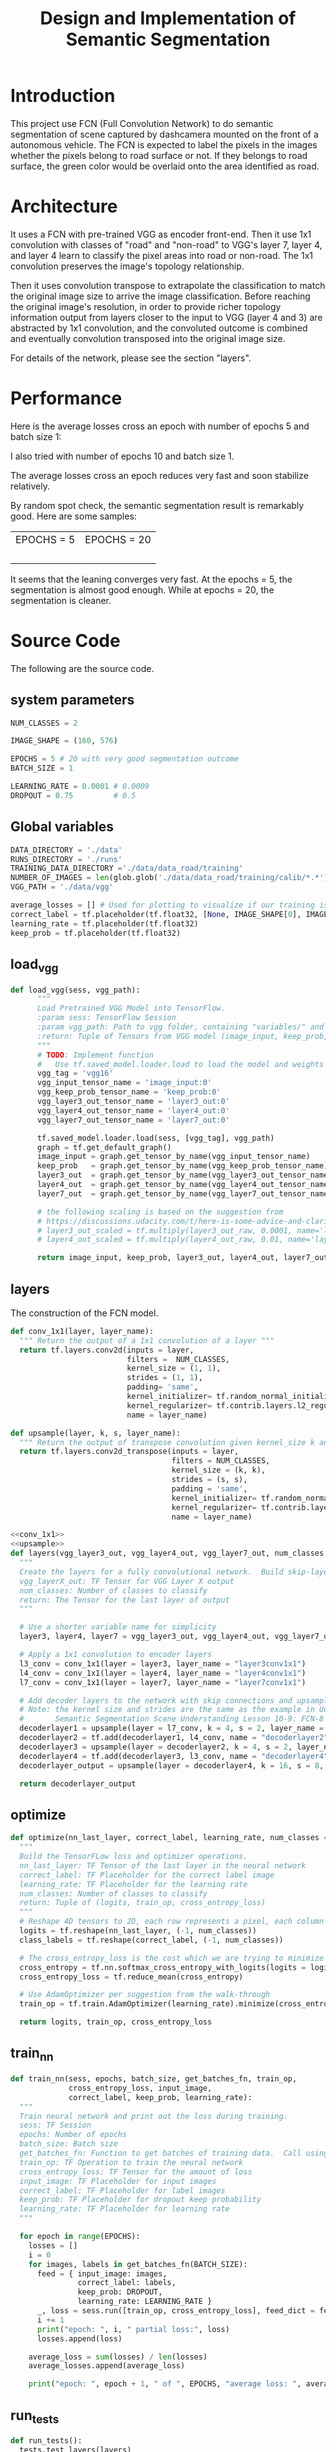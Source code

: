 #+OPTIONS: html-link-use-abs-url:nil html-postamble:auto html-preamble:t
#+OPTIONS: html-scripts:t html-style:t html5-fancy:nil tex:t
#+HTML_DOCTYPE: xhtml-strict
#+HTML_CONTAINER: div
#+DESCRIPTION:
#+KEYWORDS:
#+HTML_LINK_HOME:
#+HTML_LINK_UP:
#+HTML_MATHJAX:
#+HTML_HEAD:
#+HTML_HEAD_EXTRA:
#+SUBTITLE:
#+INFOJS_OPT:
#+CREATOR: <a href="https://www.gnu.org/software/emacs/">Emacs</a> 25.3.2 (<a href="http://orgmode.org">Org</a> mode 9.1.2)
#+LATEX_HEADER:

#+TITLE: Design and Implementation of Semantic Segmentation

* Introduction

  This project use FCN (Full Convolution Network) to do semantic segmentation of scene captured by dashcamera mounted on the front of a autonomous vehicle.
  The FCN is expected to label the pixels in the images whether the pixels belong to road surface or not. If they belongs to road surface, the green color would
  be overlaid onto the area identified as road.

* Architecture

  It uses a FCN with pre-trained VGG as encoder front-end. Then it use 1x1 convolution with classes of "road" and "non-road" to VGG's layer 7, layer 4, and layer 4
  learn to classify the pixel areas into road or non-road. The 1x1 convolution preserves the image's topology relationship.

  Then it uses convolution transpose to extrapolate the classification to match the original image size to arrive the image classification. Before reaching the original image's resolution,
  in order to provide richer topology information output from layers closer to the input to VGG (layer 4 and 3) are abstracted by 1x1 convolution, and the convoluted outcome is combined and
  eventually convolution transposed into the original image size.

  For details of the network, please see the section "layers".

* Performance

   Here is the average losses cross an epoch with number of epochs 5 and batch size 1:

  [[./average_lossses.png]]

  I also tried with number of epochs 10 and batch size 1.

  The average losses cross an epoch reduces very fast and soon stabilize relatively.

 By random spot check, the semantic segmentation result is remarkably good. Here are some samples:

| EPOCHS = 5         | EPOCHS = 20         |
| [[./umm_00016_E5.png]] | [[./umm_00016_E20.png]] |
| [[./um_000014_E5.png]] | [[./um_000014_E20.png]] |
| [[./uu_000073_E5.png]] | [[./uu_000073_E20.png]] |
|                    |                     |

It seems that the leaning converges very fast. At the epochs = 5, the segmentation is almost good enough. While at epochs = 20,
the segmentation is cleaner.


* Source Code

The following are the source code.

** system parameters

 #+NAME:parameters
 #+BEGIN_SRC python :noweb tangle :tangle
   NUM_CLASSES = 2

   IMAGE_SHAPE = (160, 576)

   EPOCHS = 5 # 20 with very good segmentation outcome
   BATCH_SIZE = 1

   LEARNING_RATE = 0.0001 # 0.0009
   DROPOUT = 0.75         # 0.5
 #+END_SRC

** Global variables

 #+NAME:globals
 #+BEGIN_SRC python :noweb tangle :tangle
   DATA_DIRECTORY = './data'
   RUNS_DIRECTORY = './runs'
   TRAINING_DATA_DIRECTORY ='./data/data_road/training'
   NUMBER_OF_IMAGES = len(glob.glob('./data/data_road/training/calib/*.*'))
   VGG_PATH = './data/vgg'

   average_losses = [] # Used for plotting to visualize if our training is going well given parameters
   correct_label = tf.placeholder(tf.float32, [None, IMAGE_SHAPE[0], IMAGE_SHAPE[1], NUM_CLASSES])
   learning_rate = tf.placeholder(tf.float32)
   keep_prob = tf.placeholder(tf.float32)
 #+END_SRC

** load_vgg

 #+NAME:load_vgg
 #+BEGIN_SRC python :noweb tangle :tangle
   def load_vgg(sess, vgg_path):
         """
         Load Pretrained VGG Model into TensorFlow.
         :param sess: TensorFlow Session
         :param vgg_path: Path to vgg folder, containing "variables/" and "saved_model.pb"
         :return: Tuple of Tensors from VGG model (image_input, keep_prob, layer3_out, layer4_out, layer7_out)
         """
         # TODO: Implement function
         #   Use tf.saved_model.loader.load to load the model and weights
         vgg_tag = 'vgg16'
         vgg_input_tensor_name = 'image_input:0'
         vgg_keep_prob_tensor_name = 'keep_prob:0'
         vgg_layer3_out_tensor_name = 'layer3_out:0'
         vgg_layer4_out_tensor_name = 'layer4_out:0'
         vgg_layer7_out_tensor_name = 'layer7_out:0'

         tf.saved_model.loader.load(sess, [vgg_tag], vgg_path)
         graph = tf.get_default_graph()
         image_input = graph.get_tensor_by_name(vgg_input_tensor_name)
         keep_prob   = graph.get_tensor_by_name(vgg_keep_prob_tensor_name)
         layer3_out  = graph.get_tensor_by_name(vgg_layer3_out_tensor_name)
         layer4_out  = graph.get_tensor_by_name(vgg_layer4_out_tensor_name)
         layer7_out  = graph.get_tensor_by_name(vgg_layer7_out_tensor_name)

         # the following scaling is based on the suggestion from
         # https://discussions.udacity.com/t/here-is-some-advice-and-clarifications-about-the-semantic-segmentation-project/403100
         # layer3_out_scaled = tf.multiply(layer3_out_raw, 0.0001, name='layer3_out_scaled')
         # layer4_out_scaled = tf.multiply(layer4_out_raw, 0.01, name='layer4_out_scaled')

         return image_input, keep_prob, layer3_out, layer4_out, layer7_out
 #+END_SRC

** layers

 The construction of the FCN model.

 #+NAME:conv_1x1
 #+BEGIN_SRC python :noweb tangle :tangle
   def conv_1x1(layer, layer_name):
     """ Return the output of a 1x1 convolution of a layer """
     return tf.layers.conv2d(inputs = layer,
                             filters =  NUM_CLASSES,
                             kernel_size = (1, 1),
                             strides = (1, 1),
                             padding= 'same',
                             kernel_initializer= tf.random_normal_initializer(stddev=0.01),
                             kernel_regularizer= tf.contrib.layers.l2_regularizer(1e-3),
                             name = layer_name)
 #+END_SRC

 #+NAME:upsample
 #+BEGIN_SRC python :noweb tangle :tangle
   def upsample(layer, k, s, layer_name):
     """ Return the output of transpose convolution given kernel_size k and strides s """
     return tf.layers.conv2d_transpose(inputs = layer,
                                       filters = NUM_CLASSES,
                                       kernel_size = (k, k),
                                       strides = (s, s),
                                       padding = 'same',
                                       kernel_initializer= tf.random_normal_initializer(stddev=0.01),
                                       kernel_regularizer= tf.contrib.layers.l2_regularizer(1e-3),
                                       name = layer_name)
 #+END_SRC

 #+NAME:layers
 #+BEGIN_SRC python :noweb tangle :tangle
   <<conv_1x1>>
   <<upsample>>
   def layers(vgg_layer3_out, vgg_layer4_out, vgg_layer7_out, num_classes = NUM_CLASSES):
     """
     Create the layers for a fully convolutional network.  Build skip-layers using the vgg layers.
     vgg_layerX_out: TF Tensor for VGG Layer X output
     num_classes: Number of classes to classify
     return: The Tensor for the last layer of output
     """

     # Use a shorter variable name for simplicity
     layer3, layer4, layer7 = vgg_layer3_out, vgg_layer4_out, vgg_layer7_out

     # Apply a 1x1 convolution to encoder layers
     l3_conv = conv_1x1(layer = layer3, layer_name = "layer3conv1x1")
     l4_conv = conv_1x1(layer = layer4, layer_name = "layer4conv1x1")
     l7_conv = conv_1x1(layer = layer7, layer_name = "layer7conv1x1")

     # Add decoder layers to the network with skip connections and upsampling
     # Note: the kernel size and strides are the same as the example in Udacity Lectures
     #       Semantic Segmentation Scene Understanding Lesson 10-9: FCN-8 - Decoder
     decoderlayer1 = upsample(layer = l7_conv, k = 4, s = 2, layer_name = "decoderlayer1")
     decoderlayer2 = tf.add(decoderlayer1, l4_conv, name = "decoderlayer2")
     decoderlayer3 = upsample(layer = decoderlayer2, k = 4, s = 2, layer_name = "decoderlayer3")
     decoderlayer4 = tf.add(decoderlayer3, l3_conv, name = "decoderlayer4")
     decoderlayer_output = upsample(layer = decoderlayer4, k = 16, s = 8, layer_name = "decoderlayer_output")

     return decoderlayer_output
 #+END_SRC

** optimize

 #+NAME:optimize
 #+BEGIN_SRC python :noweb tangle :tangle
   def optimize(nn_last_layer, correct_label, learning_rate, num_classes = NUM_CLASSES):
     """
     Build the TensorFLow loss and optimizer operations.
     nn_last_layer: TF Tensor of the last layer in the neural network
     correct_label: TF Placeholder for the correct label image
     learning_rate: TF Placeholder for the learning rate
     num_classes: Number of classes to classify
     return: Tuple of (logits, train_op, cross_entropy_loss)
     """
     # Reshape 4D tensors to 2D, each row represents a pixel, each column a class
     logits = tf.reshape(nn_last_layer, (-1, num_classes))
     class_labels = tf.reshape(correct_label, (-1, num_classes))

     # The cross_entropy_loss is the cost which we are trying to minimize to yield higher accuracy
     cross_entropy = tf.nn.softmax_cross_entropy_with_logits(logits = logits, labels = class_labels)
     cross_entropy_loss = tf.reduce_mean(cross_entropy)

     # Use AdamOptimizer per suggestion from the walk-through
     train_op = tf.train.AdamOptimizer(learning_rate).minimize(cross_entropy_loss)

     return logits, train_op, cross_entropy_loss

 #+END_SRC

** train_nn

 #+NAME:train_nn
 #+BEGIN_SRC python :noweb tangle :tangle
   def train_nn(sess, epochs, batch_size, get_batches_fn, train_op,
                cross_entropy_loss, input_image,
                correct_label, keep_prob, learning_rate):
     """
     Train neural network and print out the loss during training.
     sess: TF Session
     epochs: Number of epochs
     batch_size: Batch size
     get_batches_fn: Function to get batches of training data.  Call using get_batches_fn(batch_size)
     train_op: TF Operation to train the neural network
     cross_entropy_loss: TF Tensor for the amount of loss
     input_image: TF Placeholder for input images
     correct_label: TF Placeholder for label images
     keep_prob: TF Placeholder for dropout keep probability
     learning_rate: TF Placeholder for learning rate
     """

     for epoch in range(EPOCHS):
       losses = []
       i = 0
       for images, labels in get_batches_fn(BATCH_SIZE):
         feed = { input_image: images,
                  correct_label: labels,
                  keep_prob: DROPOUT,
                  learning_rate: LEARNING_RATE }
         _, loss = sess.run([train_op, cross_entropy_loss], feed_dict = feed)
         i += 1
         print("epoch: ", i, " partial loss:", loss)
         losses.append(loss)

       average_loss = sum(losses) / len(losses)
       average_losses.append(average_loss)

       print("epoch: ", epoch + 1, " of ", EPOCHS, "average loss: ", average_loss)
 #+END_SRC

** run_tests

 #+NAME:run_tests
 #+BEGIN_SRC python :noweb tangle :tangle
   def run_tests():
     tests.test_layers(layers)
     tests.test_optimize(optimize)
     tests.test_for_kitti_dataset(DATA_DIRECTORY)
     tests.test_train_nn(train_nn)
 #+END_SRC

** run

 #+NAME:run
 #+BEGIN_SRC python :noweb tangle :tangle
   def run():
     """ Run a train a model and save output images resulting from the test image fed on the trained model """

     # Get vgg model if we can't find it where it should be
     helper.maybe_download_pretrained_vgg(DATA_DIRECTORY)

     # A function to get batches
     get_batches_fn = helper.gen_batch_function(TRAINING_DATA_DIRECTORY, IMAGE_SHAPE)

     with tf.Session() as session:

       # Returns the three layers, keep probability and input layer from the vgg architecture
       image_input, keep_prob, layer3, layer4, layer7 = load_vgg(session, VGG_PATH)

       # The resulting network architecture from adding a decoder on top of the given vgg model
       model_output = layers(layer3, layer4, layer7, NUM_CLASSES)

       # Returns the output logits, training operation and cost operation to be used
       # - logits: each row represents a pixel, each column a class
       # - train_op: function used to get the right parameters to the model to correctly label the pixels
       # - cross_entropy_loss: function outputting the cost which we are minimizing, lower cost should yield higher accuracy
       logits, train_op, cross_entropy_loss = optimize(model_output, correct_label, learning_rate, NUM_CLASSES)

       # Initialize all variables
       session.run(tf.global_variables_initializer())
       session.run(tf.local_variables_initializer())

       # Train the neural network
       train_nn(session, EPOCHS, BATCH_SIZE, get_batches_fn,
                train_op, cross_entropy_loss, image_input,
                correct_label, keep_prob, learning_rate)

       # Run the model with the test images and save each painted output image (roads painted green)
       helper.save_inference_samples(RUNS_DIRECTORY, DATA_DIRECTORY, session, IMAGE_SHAPE, logits, keep_prob, image_input)
 #+END_SRC

** main
 #+NAME:main
 #+BEGIN_SRC python :noweb tangle :tangle ./main.py
   import os.path
   import tensorflow as tf
   import helper
   import warnings
   import glob
   import matplotlib.pyplot as plt

   from distutils.version import LooseVersion
   import project_tests as tests

   <<parameters>>
   <<globals>>

   # Check TensorFlow Version
   assert LooseVersion(tf.__version__) >= LooseVersion('1.0'), 'Please use TensorFlow version 1.0 or newer.  You are using {}'.format(tf.__version__)
   print('TensorFlow Version: {}'.format(tf.__version__))

   # Check for a GPU
   if not tf.test.gpu_device_name():
       warnings.warn('No GPU found. Please use a GPU to train your neural network.')
   else:
       print('Default GPU Device: {}'.format(tf.test.gpu_device_name()))

   <<load_vgg>>

   <<layers>>

   <<optimize>>

   <<train_nn>>

   <<run_tests>>

   <<run>>

   if __name__ == '__main__':
       run_tests()
       run()
       print(average_losses)
       plt.plot(average_losses)
       plt.savefig("./average_lossses.png")
       plt.show()
 #+END_SRC
